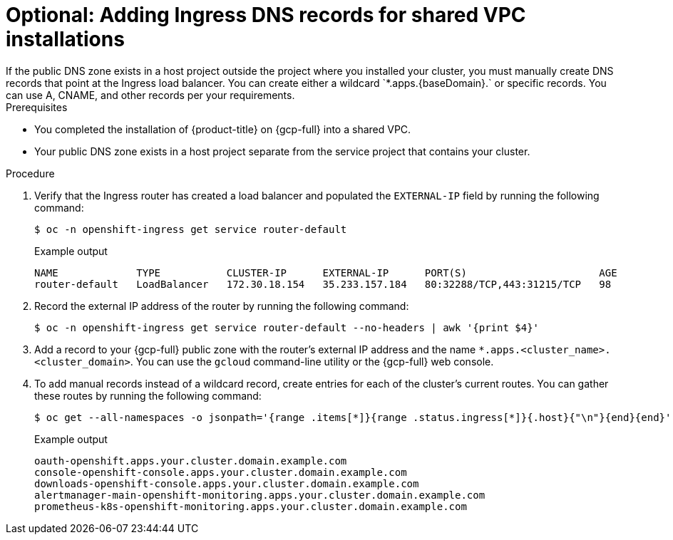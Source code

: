 // File included in the following assemblies:
// * installation/installing_gcp/installing-gcp-shared-vpc.adoc

:_mod-docs-content-type: PROCEDURE
[id="installation-gcp-shared-vpc-ingress_{context}"]
= Optional: Adding Ingress DNS records for shared VPC installations
If the public DNS zone exists in a host project outside the project where you installed your cluster, you must manually create DNS records that point at the Ingress load balancer. You can create either a wildcard `*.apps.{baseDomain}.` or specific records. You can use A, CNAME, and other records per your requirements.

.Prerequisites
* You completed the installation of {product-title} on {gcp-full} into a shared VPC.
* Your public DNS zone exists in a host project separate from the service project that contains your cluster.

.Procedure
. Verify that the Ingress router has created a load balancer and populated the `EXTERNAL-IP` field by running the following command:
+
[source,terminal]
----
$ oc -n openshift-ingress get service router-default
----
+
.Example output
[source,terminal]
----
NAME             TYPE           CLUSTER-IP      EXTERNAL-IP      PORT(S)                      AGE
router-default   LoadBalancer   172.30.18.154   35.233.157.184   80:32288/TCP,443:31215/TCP   98
----
. Record the external IP address of the router by running the following command:
+
[source,terminal]
----
$ oc -n openshift-ingress get service router-default --no-headers | awk '{print $4}'
----
. Add a record to your {gcp-full} public zone with the router's external IP address and the name `*.apps.<cluster_name>.<cluster_domain>`. You can use the `gcloud` command-line utility or the {gcp-full} web console.
. To add manual records instead of a wildcard record, create entries for each of the cluster's current routes. You can gather these routes by running the following command:
+
[source,terminal]
----
$ oc get --all-namespaces -o jsonpath='{range .items[*]}{range .status.ingress[*]}{.host}{"\n"}{end}{end}' routes
----
+
.Example output
[source,terminal]
----
oauth-openshift.apps.your.cluster.domain.example.com
console-openshift-console.apps.your.cluster.domain.example.com
downloads-openshift-console.apps.your.cluster.domain.example.com
alertmanager-main-openshift-monitoring.apps.your.cluster.domain.example.com
prometheus-k8s-openshift-monitoring.apps.your.cluster.domain.example.com
----

